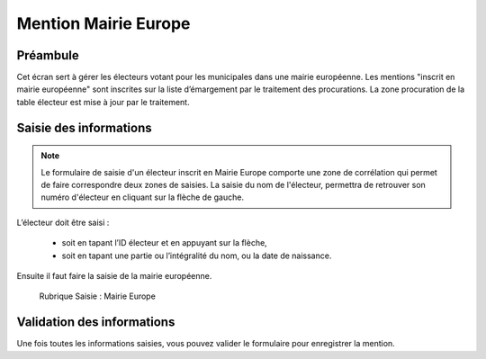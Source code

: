 #####################
Mention Mairie Europe
#####################

Préambule
=========

Cet écran sert à gérer les électeurs votant pour les municipales dans une
mairie européenne. Les mentions "inscrit en mairie européenne" sont
inscrites sur la liste d’émargement par le traitement des procurations.
La zone procuration de la table électeur est mise à jour par le traitement.

Saisie des informations
=======================
.. note::

   Le formulaire de saisie d'un électeur inscrit en Mairie Europe comporte une zone de corrélation qui permet de faire correspondre deux zones de saisies. La saisie du nom de l'électeur, permettra de retrouver son numéro d'électeur en cliquant sur la flèche de gauche.

L’électeur doit être saisi :

    * soit en tapant l’ID électeur et en appuyant sur la flèche,
    * soit en tapant une partie ou l’intégralité du nom, ou la date de naissance.

Ensuite il faut faire la saisie de la mairie européenne.

.. figure:: saisie_mairie_europe.png

    Rubrique Saisie : Mairie Europe

Validation des informations
===========================

Une fois toutes les informations saisies, vous pouvez valider le
formulaire pour enregistrer la mention.
